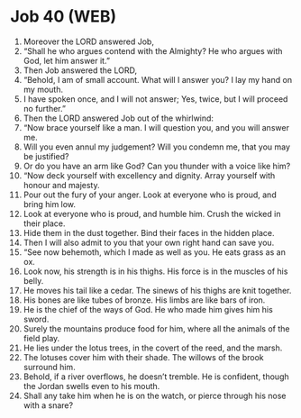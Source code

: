 * Job 40 (WEB)
:PROPERTIES:
:ID: WEB/18-JOB40
:END:

1. Moreover the LORD answered Job,
2. “Shall he who argues contend with the Almighty? He who argues with God, let him answer it.”
3. Then Job answered the LORD,
4. “Behold, I am of small account. What will I answer you? I lay my hand on my mouth.
5. I have spoken once, and I will not answer; Yes, twice, but I will proceed no further.”
6. Then the LORD answered Job out of the whirlwind:
7. “Now brace yourself like a man. I will question you, and you will answer me.
8. Will you even annul my judgement? Will you condemn me, that you may be justified?
9. Or do you have an arm like God? Can you thunder with a voice like him?
10. “Now deck yourself with excellency and dignity. Array yourself with honour and majesty.
11. Pour out the fury of your anger. Look at everyone who is proud, and bring him low.
12. Look at everyone who is proud, and humble him. Crush the wicked in their place.
13. Hide them in the dust together. Bind their faces in the hidden place.
14. Then I will also admit to you that your own right hand can save you.
15. “See now behemoth, which I made as well as you. He eats grass as an ox.
16. Look now, his strength is in his thighs. His force is in the muscles of his belly.
17. He moves his tail like a cedar. The sinews of his thighs are knit together.
18. His bones are like tubes of bronze. His limbs are like bars of iron.
19. He is the chief of the ways of God. He who made him gives him his sword.
20. Surely the mountains produce food for him, where all the animals of the field play.
21. He lies under the lotus trees, in the covert of the reed, and the marsh.
22. The lotuses cover him with their shade. The willows of the brook surround him.
23. Behold, if a river overflows, he doesn’t tremble. He is confident, though the Jordan swells even to his mouth.
24. Shall any take him when he is on the watch, or pierce through his nose with a snare?
